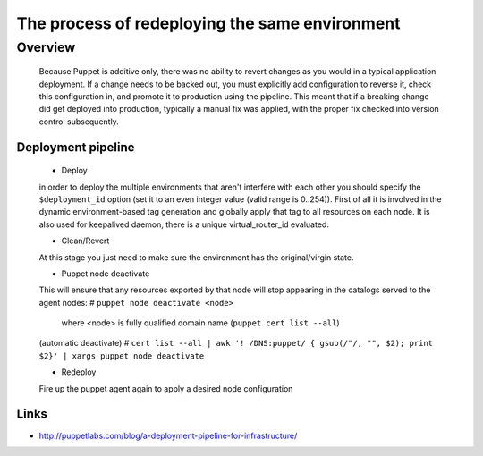 
The process of redeploying the same environment
^^^^^^^^^^^^^^^^^^^^^^^^^^^^^^^^^^^^^^^^^^^^^^^

Overview
--------

    Because Puppet is additive only, there was no ability to revert changes as you would in a typical application deployment.
    If a change needs to be backed out, you must explicitly add configuration to reverse it, check this configuration in,
    and promote it to production using the pipeline. This meant that if a breaking change did get deployed into production,
    typically a manual fix was applied, with the proper fix checked into version control subsequently.


Deployment pipeline
~~~~~~~~~~~~~~~~~~~

    * Deploy

    in order to deploy the multiple environments that aren't interfere with each other
    you should specify the ``$deployment_id`` option (set it to an even integer value (valid range is 0..254)).
    First of all it is involved in the dynamic environment-based tag generation  and globally apply that tag to all resources on each node.
    It is also used for keepalived daemon, there is a unique virtual_router_id evaluated.

    * Clean/Revert

    At this stage you just need to make sure the environment has the original/virgin state.

    * Puppet node deactivate

    This will ensure that any resources exported by that node will stop appearing in the catalogs served to the agent nodes:
    # ``puppet node deactivate <node>``
       where <node> is fully qualified domain name (``puppet cert list --all``)

    (automatic deactivate)
    # ``cert list --all | awk '! /DNS:puppet/ { gsub(/"/, "", $2); print $2}' | xargs puppet node deactivate``

    * Redeploy

    Fire up the puppet agent again to apply a desired node configuration


Links
~~~~

* http://puppetlabs.com/blog/a-deployment-pipeline-for-infrastructure/

